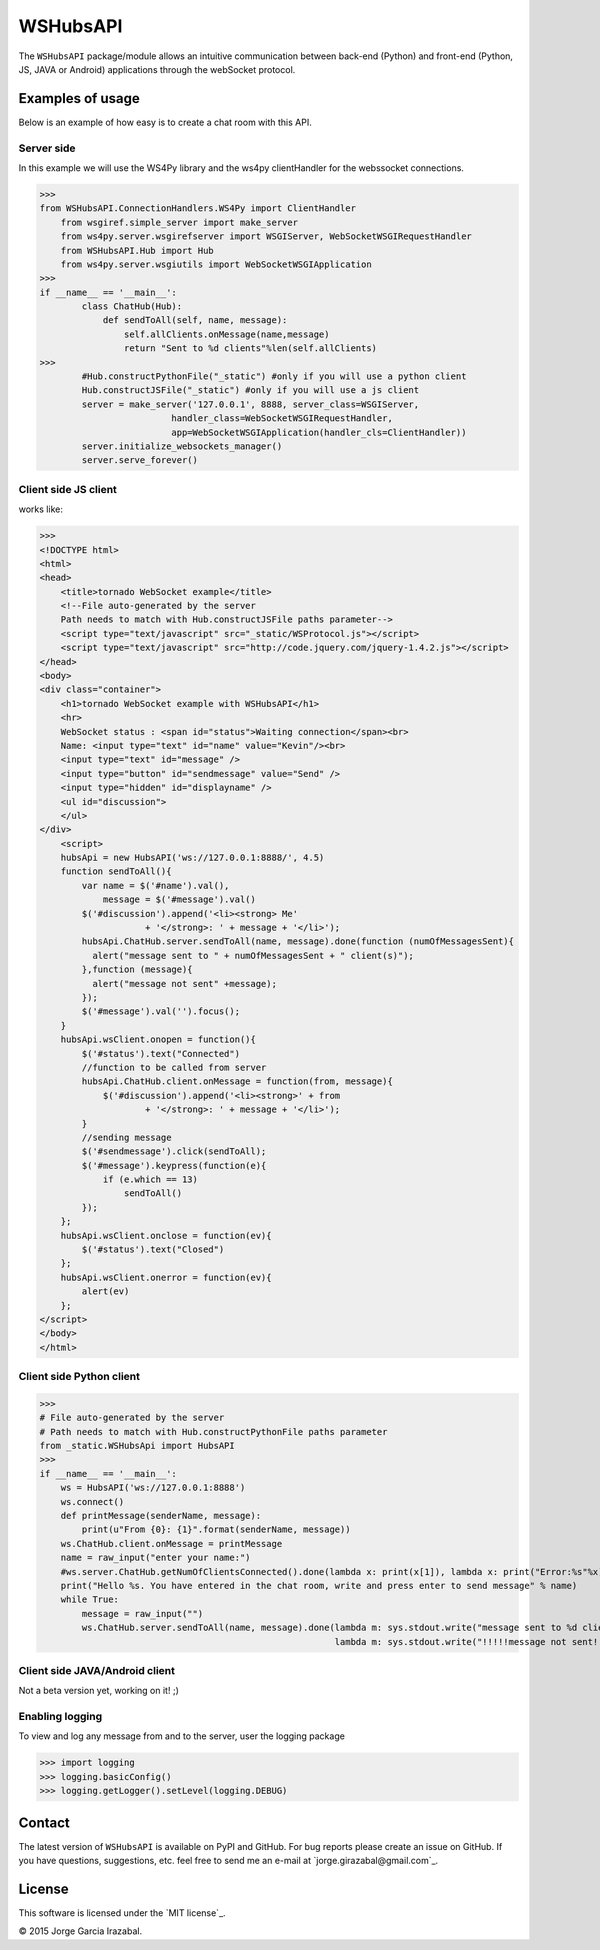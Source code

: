 WSHubsAPI
================================================

The ``WSHubsAPI`` package/module allows an intuitive communication between back-end (Python) and front-end (Python, JS, JAVA or Android) applications through the webSocket protocol.

Examples of usage
-----------------
Below is an example of how easy is to create a chat room with this API.

Server side
~~~~~~~~~~~~~~~~~~~~~
In this example we will use the WS4Py library and the ws4py clientHandler for the webssocket connections.

>>>
from WSHubsAPI.ConnectionHandlers.WS4Py import ClientHandler
    from wsgiref.simple_server import make_server
    from ws4py.server.wsgirefserver import WSGIServer, WebSocketWSGIRequestHandler
    from WSHubsAPI.Hub import Hub
    from ws4py.server.wsgiutils import WebSocketWSGIApplication
>>>
if __name__ == '__main__':
        class ChatHub(Hub):
            def sendToAll(self, name, message):
                self.allClients.onMessage(name,message)
                return "Sent to %d clients"%len(self.allClients)
>>>
        #Hub.constructPythonFile("_static") #only if you will use a python client
        Hub.constructJSFile("_static") #only if you will use a js client
        server = make_server('127.0.0.1', 8888, server_class=WSGIServer,
                         handler_class=WebSocketWSGIRequestHandler,
                         app=WebSocketWSGIApplication(handler_cls=ClientHandler))
        server.initialize_websockets_manager()
        server.serve_forever()
    
Client side JS client
~~~~~~~~~~~~~~~
works like:

>>> 
<!DOCTYPE html>
<html>
<head>
    <title>tornado WebSocket example</title>
    <!--File auto-generated by the server
    Path needs to match with Hub.constructJSFile paths parameter-->
    <script type="text/javascript" src="_static/WSProtocol.js"></script>
    <script type="text/javascript" src="http://code.jquery.com/jquery-1.4.2.js"></script>
</head>
<body>
<div class="container">
    <h1>tornado WebSocket example with WSHubsAPI</h1>
    <hr>
    WebSocket status : <span id="status">Waiting connection</span><br>
    Name: <input type="text" id="name" value="Kevin"/><br>
    <input type="text" id="message" />
    <input type="button" id="sendmessage" value="Send" />
    <input type="hidden" id="displayname" />
    <ul id="discussion">
    </ul>
</div>
    <script>
    hubsApi = new HubsAPI('ws://127.0.0.1:8888/', 4.5)
    function sendToAll(){
        var name = $('#name').val(),
            message = $('#message').val()
        $('#discussion').append('<li><strong> Me'
                    + '</strong>: ' + message + '</li>');
        hubsApi.ChatHub.server.sendToAll(name, message).done(function (numOfMessagesSent){
          alert("message sent to " + numOfMessagesSent + " client(s)");
        },function (message){
          alert("message not sent" +message);
        });
        $('#message').val('').focus();
    }
    hubsApi.wsClient.onopen = function(){
        $('#status').text("Connected")
        //function to be called from server
        hubsApi.ChatHub.client.onMessage = function(from, message){
            $('#discussion').append('<li><strong>' + from
                    + '</strong>: ' + message + '</li>');
        }
        //sending message
        $('#sendmessage').click(sendToAll);
        $('#message').keypress(function(e){
            if (e.which == 13)
                sendToAll()
        });
    };
    hubsApi.wsClient.onclose = function(ev){
        $('#status').text("Closed")
    };
    hubsApi.wsClient.onerror = function(ev){
        alert(ev)
    };
</script>
</body>
</html>

Client side Python client
~~~~~~~~~~~~~~~

>>>
# File auto-generated by the server
# Path needs to match with Hub.constructPythonFile paths parameter
from _static.WSHubsApi import HubsAPI
>>>
if __name__ == '__main__':
    ws = HubsAPI('ws://127.0.0.1:8888')
    ws.connect()
    def printMessage(senderName, message):
        print(u"From {0}: {1}".format(senderName, message))
    ws.ChatHub.client.onMessage = printMessage
    name = raw_input("enter your name:")
    #ws.server.ChatHub.getNumOfClientsConnected().done(lambda x: print(x[1]), lambda x: print("Error:%s"%x))
    print("Hello %s. You have entered in the chat room, write and press enter to send message" % name)
    while True:
        message = raw_input("")
        ws.ChatHub.server.sendToAll(name, message).done(lambda m: sys.stdout.write("message sent to %d client(s)\n"%m),
                                                        lambda m: sys.stdout.write("!!!!!message not sent!!!!!\n"))

Client side JAVA/Android client
~~~~~~~~~~~~~~~

Not a beta version yet, working on it! ;)

Enabling logging
~~~~~~~~~~~~~~~~

To view and log any message from and to the server, user the logging package

>>> import logging
>>> logging.basicConfig()
>>> logging.getLogger().setLevel(logging.DEBUG)

Contact
-------

The latest version of ``WSHubsAPI`` is available on PyPI and GitHub.
For bug reports please create an issue on GitHub.
If you have questions, suggestions, etc. feel free to send me
an e-mail at `jorge.girazabal@gmail.com`_.

License
-------

This software is licensed under the `MIT license`_.

© 2015 Jorge Garcia Irazabal.
